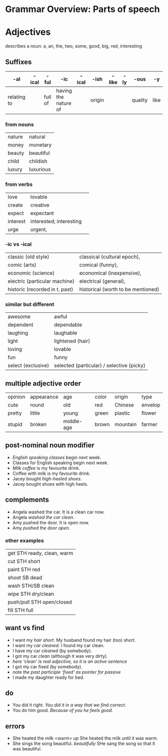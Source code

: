 * Grammar Overview: Parts of speech


* Adjectives

describes a noun: a, an, the, two, some, good, big, red, interesting

** Suffixes
   | -al         | -ical | -ful    | -ic                  | -ical | -ish   | -like | -ly | -ous    | -y   |
   |-------------+-------+---------+----------------------+-------+--------+-------+-----+---------+------|
   | relating to |       | full of | having the nature of |       | origin |       |     | quality | like |
*** from nouns
|nature  | natural   |
|money   | monetary  |
|beauty  | beautiful | 
|child   | childish  |
|luxury  | luxurious |
*** from verbs
|love    | lovable                  | 
|create  | creative                 |
|expect  | expectant                |
|interest| interested; interesting  | 
|urge    | urgent,                  |
*** -ic vs -ical
|classic (old style)           | classical (cultural epoch),       |
|comic (arts)                  | comical (funny),                  |
|economic (science)            | economical (inexpensive),         |
|electric (particular machine) | electrical (general),             |
|historic (recorded in t. past)| historical (worth to be mentioned)|
*** similar but different
|awesome             | awful                                      |
|dependent           | dependable                                 |
|laughing            | laughable                                  |
|light               | lightened (hair)                           |
|loving              | lovable                                    |
|fun                 | funny                                      |
|select (exclusive)  | selected (particular) / selective (picky)  |

** multiple adjective order
   | opinion | appearance | age        | color | origin   | type    |
   | cute    | round      | old        | red   | Chinese  | envelop |
   | pretty  | little     | young      | green | plastic  | flower  |
   | stupid  | broken     | middle-age | brown | mountain | farmer  |

** post-nominal noun modifier   
- /English speaking classes/ begin next week.
- Classes for English speaking begin next week.
- /Milk coffee/ is my favourite drink.
- Coffee with milk is my favourite drink.
- Jacey bought /high-heeled shoes/.
- Jacey bought shoes with high heels.
** complements
- Angela washed the car. It is a clean car now.
- Angela /washed the car clean./
- Amy pushed the door. It is open now.
- Amy /pushed the door open./
*** other examples
| get STH ready, clean, warm|
| cut STH short             |
| paint STH red             |
| shoot SB dead             |
| wash STH/SB clean         |
| wipe STH dry/clean        |
| push/pull STH open/closed |
| fill STH full             |
** want vs find
- I want my /hair short/. My husband found my hair (too) short.
- I want my /car cleaned/. I found my car clean.
- I have my car /cleaned/ (by somebody). 
- I got my car /clean/ (although it was very dirty). 
- /here 'clean' is real adjective, so it is an active sentence/
- I got my car fixed (by somebody). 
- /note the past participle 'fixed' as pointer for passive/
- I made my daughter ready for bed.
** do
- You did it right. /You did it in a way that we find correct./
- You do him good. /Because of you he feels good./
** errors
- She heated the milk <warm> /up/ She heated the milk until it was warm.
- She sings the song beautiful. /beautifully/ SHe sang the song so that it was beautiful.


    

